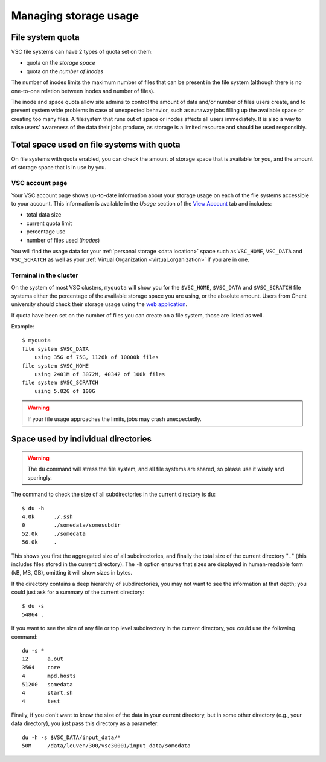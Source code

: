 .. _storage usage:

######################
Managing storage usage
######################

.. _quota:

File system quota
=================

VSC file systems can have 2 types of quota set on them:

* quota on the *storage space*
* quota on the *number of inodes*

The number of inodes limits the maximum number of files that can be present in
the file system (although there is no one-to-one relation between inodes and
number of files).

The inode and space quota allow site admins to control the amount of data and/or
number of files users create, and to prevent system wide problems in case of
unexpected behavior, such as runaway jobs filling up the available space or
creating too many files. A filesystem that runs out of space or inodes affects
all users immediately.  It is also a way to raise users’ awareness of the data
their jobs produce, as storage is a limited resource and should be used
responsibly.

.. _checking storage usage:

Total space used on file systems with quota
============================================

On file systems with quota enabled, you can check the amount of storage space
that is available for you, and the amount of storage space that is in use by
you.

VSC account page
----------------

Your VSC account page shows up-to-date information about your storage usage on
each of the file systems accessible to your account. This information is
available in the *Usage* section of the
`View Account <https://account.vscentrum.be>`_ tab and includes:

* total data size
* current quota limit
* percentage use
* number of files used (*inodes*)

You will find the usage data for your :ref:`personal storage <data location>`
space such as ``VSC_HOME``, ``VSC_DATA`` and ``VSC_SCRATCH`` as well as your
:ref:`Virtual Organization <virtual_organization>` if you are in one.

Terminal in the cluster
-----------------------

On the system of most VSC clusters, ``myquota`` will show you for the
``$VSC_HOME``, ``$VSC_DATA`` and ``$VSC_SCRATCH`` file systems either the
percentage of the available storage space you are using, or the absolute amount.
Users from Ghent university should check their storage usage using the `web
application <https://account.vscentrum.be/>`_.

If quota have been set on the number of files you can create on a file
system, those are listed as well.

Example::

   $ myquota
   file system $VSC_DATA
       using 35G of 75G, 1126k of 10000k files
   file system $VSC_HOME
       using 2401M of 3072M, 40342 of 100k files
   file system $VSC_SCRATCH
       using 5.82G of 100G

.. warning::

   If your file usage approaches the limits, jobs may crash unexpectedly.


.. _du command:

Space used by individual directories
====================================

.. warning::

   The ``du`` command will stress the file system, and all file systems
   are shared, so please use it wisely and sparingly.

The command to check the size of  all subdirectories in the current
directory is ``du``::

   $ du -h
   4.0k      ./.ssh
   0         ./somedata/somesubdir
   52.0k     ./somedata
   56.0k     .

This shows you first the aggregated size of all subdirectories, and
finally the total size of the current directory "``.``" (this includes
files stored in the current directory). The ``-h`` option ensures
that sizes are displayed in human-readable form (kB, MB, GB), omitting
it will   show sizes in bytes.

If the directory contains a deep hierarchy of subdirectories,
you may not want to see the information at that depth; you
could just ask for a summary of the current directory::

   $ du -s
   54864 .

If you want to see the size of any file or top level subdirectory in the current
directory, you could use the following command::

   du -s *
   12      a.out
   3564    core
   4       mpd.hosts
   51200   somedata
   4       start.sh
   4       test

Finally, if you don't want to know the size of the data in your
current directory, but in some other directory (e.g., your data
directory), you just pass this directory as a parameter::

   du -h -s $VSC_DATA/input_data/*
   50M     /data/leuven/300/vsc30001/input_data/somedata
